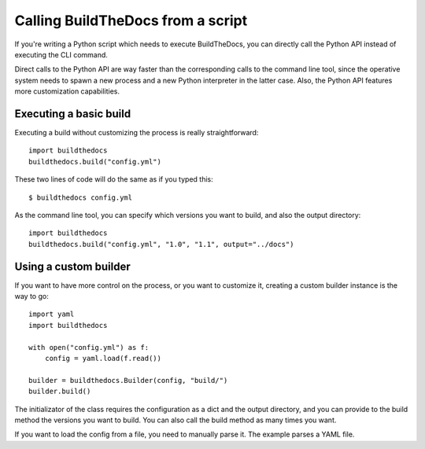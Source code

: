 .. _scripting:

~~~~~~~~~~~~~~~~~~~~~~~~~~~~~~~~~~
Calling BuildTheDocs from a script
~~~~~~~~~~~~~~~~~~~~~~~~~~~~~~~~~~

If you're writing a Python script which needs to execute BuildTheDocs, you can
directly call the Python API instead of executing the CLI command.

Direct calls to the Python API are way faster than the corresponding calls to
the command line tool, since the operative system needs to spawn a new
process and a new Python interpreter in the latter case. Also, the Python API
features more customization capabilities.

.. _scripting-base:

=======================
Executing a basic build
=======================

Executing a build without customizing the process is really straightforward::

   import buildthedocs
   buildthedocs.build("config.yml")

These two lines of code will do the same as if you typed this::

   $ buildthedocs config.yml

As the command line tool, you can specify which versions you want to build,
and also the output directory::

   import buildthedocs
   buildthedocs.build("config.yml", "1.0", "1.1", output="../docs")

.. _scripting-custom:

======================
Using a custom builder
======================

If you want to have more control on the process, or you want to customize it,
creating a custom builder instance is the way to go::

   import yaml
   import buildthedocs

   with open("config.yml") as f:
       config = yaml.load(f.read())

   builder = buildthedocs.Builder(config, "build/")
   builder.build()

The initializator of the class requires the configuration as a dict and the
output directory, and you can provide to the build method the versions you
want to build. You can also call the build method as many times you want.

If you want to load the config from a file, you need to manually parse it. The
example parses a YAML file.
